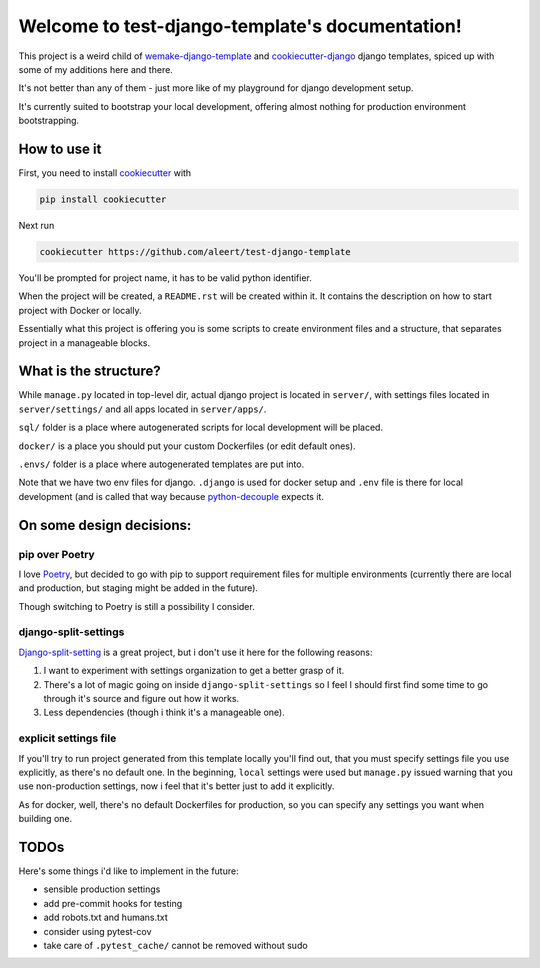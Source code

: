 Welcome to test-django-template's documentation!
================================================

This project is a weird child of `wemake-django-template`_ and
`cookiecutter-django`_ django templates, spiced up with some of
my additions here and there.

It's not better than any of them - just more like of my playground
for django development setup.

It's currently suited to bootstrap your local development,
offering almost nothing for production environment bootstrapping.


How to use it
-------------

First, you need to install `cookiecutter`_ with

.. code-block:: shell

   pip install cookiecutter

Next run

.. code-block::

   cookiecutter https://github.com/aleert/test-django-template

You'll be prompted for project name, it has to be valid python identifier.

When the project will be created, a ``README.rst`` will be created within it.
It contains the description on how to start project with Docker or locally.

Essentially what this project is offering you is some scripts to
create environment files and a structure, that separates project in a
manageable blocks.

What is the structure?
----------------------

While ``manage.py`` located in top-level dir,
actual django project is located in ``server/``, with settings files
located in ``server/settings/`` and all apps located in
``server/apps/``.

``sql/`` folder is a place where autogenerated scripts for local development
will be placed.

``docker/`` is a place you should put your custom Dockerfiles (or edit default ones).

``.envs/`` folder is a place where autogenerated templates are put into.

Note that we have two env files for django. ``.django`` is used for docker
setup and ``.env`` file is there for local development (and is called that
way because `python-decouple`_ expects it.


On some design decisions:
-------------------------

pip over Poetry
~~~~~~~~~~~~~~~

I love `Poetry`_, but decided to go with pip to support requirement files for
multiple environments (currently there are local and production, but staging
might be added in the future).

Though switching to Poetry is still a possibility I consider.

django-split-settings
~~~~~~~~~~~~~~~~~~~~~

`Django-split-setting`_ is a great project, but i don't use it here for the
following reasons:

1. I want to experiment with settings organization to get a better grasp of it.
2. There's a lot of magic going on inside ``django-split-settings``
   so I feel I should first find some time to go through it's source and figure
   out how it works.
3. Less dependencies (though i think it's a manageable one).

explicit settings file
~~~~~~~~~~~~~~~~~~~~~~

If you'll try to run project generated from this template locally
you'll find out, that you must specify settings file you use explicitly,
as there's no default one. In the beginning, ``local`` settings were used
but ``manage.py`` issued warning that you use non-production settings,
now i feel that it's better just to add it explicitly.

As for docker, well, there's no default Dockerfiles for production,
so you can specify any settings you want when building one.

TODOs
-----

Here's some things i'd like to implement in the future:

- sensible production settings
- add pre-commit hooks for testing
- add robots.txt and humans.txt
- consider using pytest-cov
- take care of ``.pytest_cache/`` cannot be removed without sudo


.. _cookiecutter-django: https://github.com/pydanny/cookiecutter-django
.. _wemake-django-template: https://github.com/wemake-services/wemake-django-template
.. _Django-split-setting: https://github.com/sobolevn/django-split-settings
.. _Poetry: https://python-poetry.org/
.. _python-decouple: https://github.com/henriquebastos/python-decouple
.. _cookiecutter: https://github.com/cookiecutter/cookiecutter
